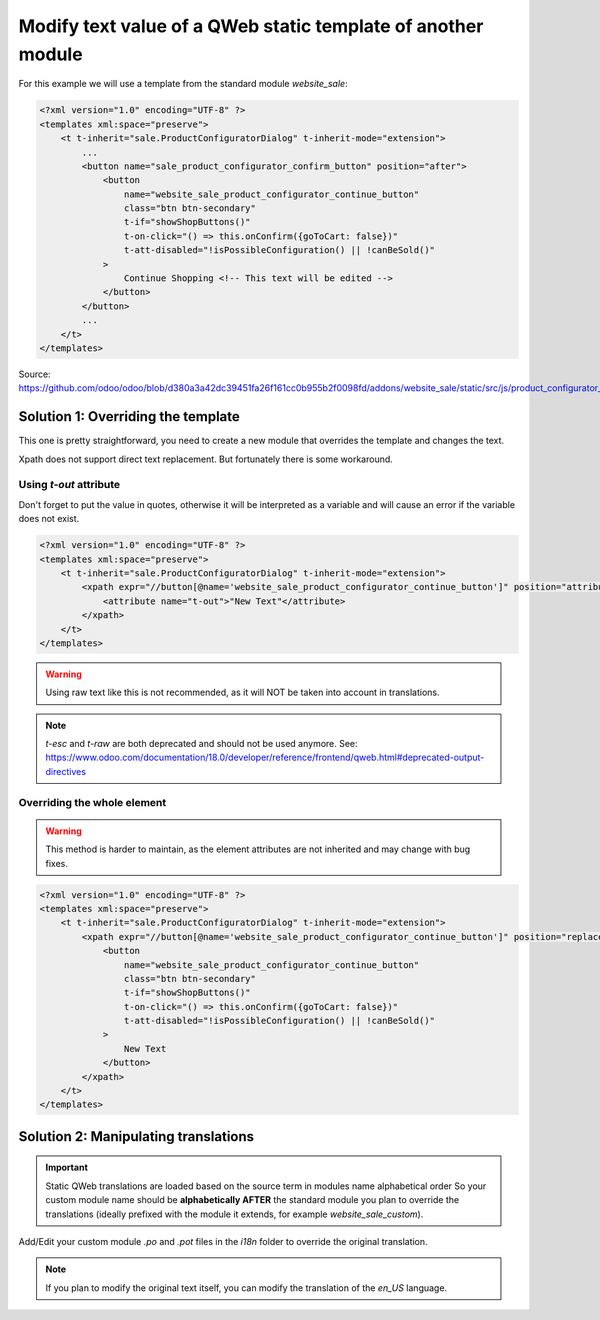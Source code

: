 
=============================================================
Modify text value of a QWeb static template of another module
=============================================================

.. tags:: 18.0 approved

For this example we will use a template from the standard module `website_sale`:

.. code:: xml

    <?xml version="1.0" encoding="UTF-8" ?>
    <templates xml:space="preserve">
        <t t-inherit="sale.ProductConfiguratorDialog" t-inherit-mode="extension">
            ...
            <button name="sale_product_configurator_confirm_button" position="after">
                <button
                    name="website_sale_product_configurator_continue_button"
                    class="btn btn-secondary"
                    t-if="showShopButtons()"
                    t-on-click="() => this.onConfirm({goToCart: false})"
                    t-att-disabled="!isPossibleConfiguration() || !canBeSold()"
                >
                    Continue Shopping <!-- This text will be edited -->
                </button>
            </button>
            ...
        </t>
    </templates>

Source: https://github.com/odoo/odoo/blob/d380a3a42dc39451fa26f161cc0b955b2f0098fd/addons/website_sale/static/src/js/product_configurator_dialog/product_configurator_dialog.xml


Solution 1: Overriding the template
===================================

This one is pretty straightforward, you need to create a new module that overrides the template and changes the text.

Xpath does not support direct text replacement. But fortunately there is some workaround.

Using `t-out` attribute
-----------------------

Don't forget to put the value in quotes, otherwise it will be interpreted as a variable and will cause an error if the variable does not exist.

.. code:: xml

    <?xml version="1.0" encoding="UTF-8" ?>
    <templates xml:space="preserve">
        <t t-inherit="sale.ProductConfiguratorDialog" t-inherit-mode="extension">
            <xpath expr="//button[@name='website_sale_product_configurator_continue_button']" position="attributes">
                <attribute name="t-out">"New Text"</attribute>
            </xpath>
        </t>
    </templates>

.. warning::

    Using raw text like this is not recommended, as it will NOT be taken into account in translations.

.. note::

    `t-esc` and `t-raw` are both deprecated and should not be used anymore. See: 
    https://www.odoo.com/documentation/18.0/developer/reference/frontend/qweb.html#deprecated-output-directives

Overriding the whole element
----------------------------

.. warning::

   This method  is harder to maintain, as the element attributes are not inherited and may change with bug fixes.

.. code:: xml

    <?xml version="1.0" encoding="UTF-8" ?>
    <templates xml:space="preserve">
        <t t-inherit="sale.ProductConfiguratorDialog" t-inherit-mode="extension">
            <xpath expr="//button[@name='website_sale_product_configurator_continue_button']" position="replace">
                <button
                    name="website_sale_product_configurator_continue_button"
                    class="btn btn-secondary"
                    t-if="showShopButtons()"
                    t-on-click="() => this.onConfirm({goToCart: false})"
                    t-att-disabled="!isPossibleConfiguration() || !canBeSold()"
                >
                    New Text
                </button>
            </xpath>
        </t>
    </templates>

Solution 2: Manipulating translations
=====================================

.. important::

   Static QWeb translations are loaded based on the source term in modules name alphabetical order
   So your custom module name should be **alphabetically AFTER** the standard module you plan to override the translations
   (ideally prefixed with the module it extends, for example `website_sale_custom`).

Add/Edit your custom module `.po` and `.pot` files in the `i18n` folder to override the original translation.

.. note::

    If you plan to modify the original text itself, you can modify the translation of the `en_US` language.
